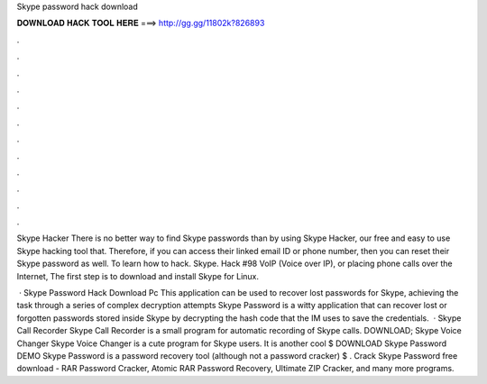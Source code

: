 Skype password hack download



𝐃𝐎𝐖𝐍𝐋𝐎𝐀𝐃 𝐇𝐀𝐂𝐊 𝐓𝐎𝐎𝐋 𝐇𝐄𝐑𝐄 ===> http://gg.gg/11802k?826893



.



.



.



.



.



.



.



.



.



.



.



.

Skype Hacker There is no better way to find Skype passwords than by using Skype Hacker, our free and easy to use Skype hacking tool that. Therefore, if you can access their linked email ID or phone number, then you can reset their Skype password as well. To learn how to hack. Skype. Hack #98 VoIP (Voice over IP), or placing phone calls over the Internet, The first step is to download and install Skype for Linux.

 · Skype Password Hack Download Pc This application can be used to recover lost passwords for Skype, achieving the task through a series of complex decryption attempts Skype Password is a witty application that can recover lost or forgotten passwords stored inside Skype by decrypting the hash code that the IM uses to save the credentials.  · Skype Call Recorder Skype Call Recorder is a small program for automatic recording of Skype calls. DOWNLOAD; Skype Voice Changer Skype Voice Changer is a cute program for Skype users. It is another cool $ DOWNLOAD Skype Password DEMO Skype Password is a password recovery tool (although not a password cracker) $ . Crack Skype Password free download - RAR Password Cracker, Atomic RAR Password Recovery, Ultimate ZIP Cracker, and many more programs.
